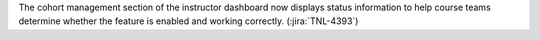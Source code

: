 .. https://openedx.atlassian.net/browse/TNL-4393

The cohort management section of the instructor dashboard now displays status
information to help course teams determine whether the feature is enabled and
working correctly. (:jira:`TNL-4393`)
